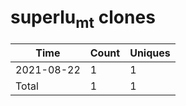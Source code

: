 * superlu_mt clones
|       Time |   Count | Uniques |
|------------+---------+---------|
| 2021-08-22 |       1 |       1 |
|------------+---------+---------|
| Total      |       1 |       1 |

